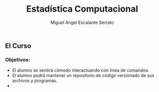 #+Author: Miguel Angel Escalante Serrato
#+title: Estadística Computacional

** El Curso

*** Objetivos:
 - El alumno se sentirá cómodo interactuando con línea de comandos.
 - El alumno podrá mantener un repositorio de código versionado de sus archivos y programas.
 -
